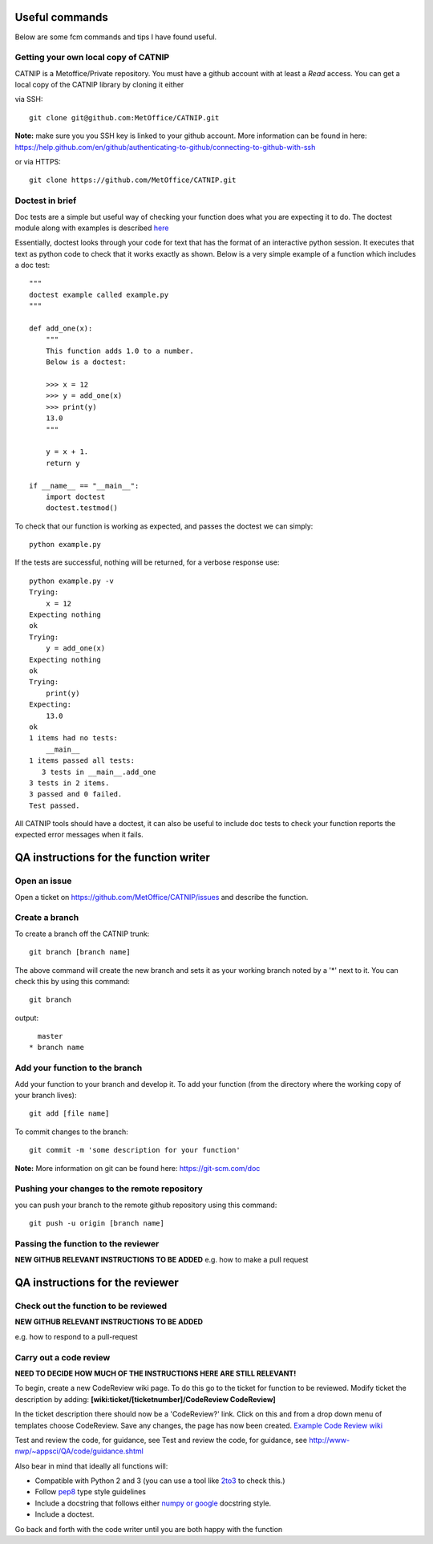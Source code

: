 Useful commands
===============

Below are some fcm commands and tips I have found useful.

Getting your own local copy of CATNIP
^^^^^^^^^^^^^^^^^^^^^^^^^^^^^^^^^^^^^^^^^

CATNIP is a Metoffice/Private repository. You must have a github account with at least a *Read* access. You can get
a local copy of the CATNIP library by cloning it either

via SSH::

    git clone git@github.com:MetOffice/CATNIP.git


**Note:** make sure you you SSH key is linked to your github account. More information can be found in here:
https://help.github.com/en/github/authenticating-to-github/connecting-to-github-with-ssh

or via HTTPS::

    git clone https://github.com/MetOffice/CATNIP.git

Doctest in brief
^^^^^^^^^^^^^^^^

Doc tests are a simple but useful way of checking your function does what you are expecting it to do. The doctest module along with examples is described `here <https://docs.python.org/2/library/doctest.html>`_

Essentially, doctest looks through your code for text that has the format of an interactive python session. It executes that text as python code to check that it works exactly as shown. Below is a very simple example of a function which includes a doc test::

    """
    doctest example called example.py
    """

    def add_one(x): 
        """
        This function adds 1.0 to a number.
        Below is a doctest:

        >>> x = 12
        >>> y = add_one(x)
        >>> print(y)
        13.0
        """
    
        y = x + 1.
        return y

    if __name__ == "__main__":
        import doctest
        doctest.testmod()

To check that our function is working as expected, and passes the doctest we can simply::

    python example.py

If the tests are successful, nothing will be returned, for a verbose response use::

    python example.py -v
    Trying:
        x = 12
    Expecting nothing
    ok
    Trying:
        y = add_one(x)
    Expecting nothing
    ok
    Trying:
        print(y)
    Expecting:
        13.0
    ok
    1 items had no tests:
        __main__
    1 items passed all tests:
       3 tests in __main__.add_one
    3 tests in 2 items.
    3 passed and 0 failed.
    Test passed.

All CATNIP tools should have a doctest, it can also be useful to include doc tests to check your function reports the expected error messages when it fails.

QA instructions for the function writer
=======================================

Open an issue
^^^^^^^^^^^^^

Open a ticket on https://github.com/MetOffice/CATNIP/issues and describe the function.

Create a branch
^^^^^^^^^^^^^^^

To create a branch off the CATNIP trunk::

    git branch [branch name]


The above command will create the new branch and sets it as your working branch noted by a '*' next to it. You can check this by using this command::

    git branch

output::

      master
    * branch name


Add your function to the branch
^^^^^^^^^^^^^^^^^^^^^^^^^^^^^^^

Add your function to your branch and develop it. To add your function (from the directory where the working copy of your branch lives)::

    git add [file name]

To commit changes to the branch::

    git commit -m 'some description for your function'

**Note:** More information on git can be found here: https://git-scm.com/doc


Pushing your changes to the remote repository
^^^^^^^^^^^^^^^^^^^^^^^^^^^^^^^^^^^^^^^^^^^^^
you can push your branch to the remote github repository using this command::

    git push -u origin [branch name]


Passing the function to the reviewer
^^^^^^^^^^^^^^^^^^^^^^^^^^^^^^^^^^^^

**NEW GITHUB RELEVANT INSTRUCTIONS TO BE ADDED**
e.g. how to make a pull request

QA instructions for the reviewer
================================


Check out the function to be reviewed
^^^^^^^^^^^^^^^^^^^^^^^^^^^^^^^^^^^^^
**NEW GITHUB RELEVANT INSTRUCTIONS TO BE ADDED**

e.g. how to respond to a pull-request

Carry out a code review
^^^^^^^^^^^^^^^^^^^^^^^
**NEED TO DECIDE HOW MUCH OF THE INSTRUCTIONS HERE ARE STILL RELEVANT!**

To begin, create a new CodeReview wiki page. To do this go to the ticket for function to be reviewed. Modify ticket the description by adding: **[wiki:ticket/[ticketnumber]/CodeReview CodeReview]**

In the ticket description there should now be a 'CodeReview?' link. Click on this and from a drop down menu of templates choose CodeReview. Save any changes, the page has now been created.  `Example Code Review wiki <http://fcm1/projects/ciid/wiki/ticket/43/CodeReviewDewpoint43>`_

Test and review the code, for guidance, see Test and review the code, for guidance, see `http://www-nwp/~appsci/QA/code/guidance.shtml <http://www-nwp/~appsci/QA/code/guidance.shtml>`_

Also bear in mind that ideally all functions will:

* Compatible with Python 2 and 3 (you can use a tool like `2to3 <https://docs.python.org/2/library/2to3.html>`_ to check this.)
* Follow `pep8 <https://www.python.org/dev/peps/pep-0008/>`_ type style guidelines 
* Include a docstring that follows either `numpy or google <https://www.sphinx-doc.org/en/master/usage/extensions/napoleon.html>`_ docstring style. 
* Include a doctest.

Go back and forth with the code writer until you are both happy with the function
